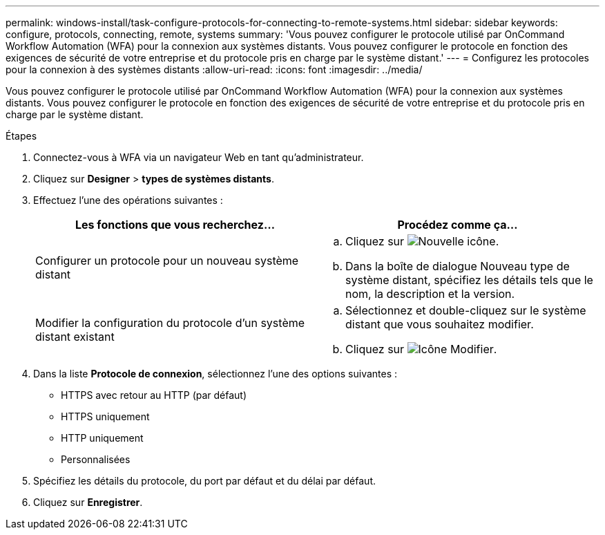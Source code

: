 ---
permalink: windows-install/task-configure-protocols-for-connecting-to-remote-systems.html 
sidebar: sidebar 
keywords: configure, protocols, connecting, remote, systems 
summary: 'Vous pouvez configurer le protocole utilisé par OnCommand Workflow Automation (WFA) pour la connexion aux systèmes distants. Vous pouvez configurer le protocole en fonction des exigences de sécurité de votre entreprise et du protocole pris en charge par le système distant.' 
---
= Configurez les protocoles pour la connexion à des systèmes distants
:allow-uri-read: 
:icons: font
:imagesdir: ../media/


[role="lead"]
Vous pouvez configurer le protocole utilisé par OnCommand Workflow Automation (WFA) pour la connexion aux systèmes distants. Vous pouvez configurer le protocole en fonction des exigences de sécurité de votre entreprise et du protocole pris en charge par le système distant.

.Étapes
. Connectez-vous à WFA via un navigateur Web en tant qu'administrateur.
. Cliquez sur *Designer* > *types de systèmes distants*.
. Effectuez l'une des opérations suivantes :
+
[cols="2*"]
|===
| Les fonctions que vous recherchez... | Procédez comme ça... 


 a| 
Configurer un protocole pour un nouveau système distant
 a| 
.. Cliquez sur image:../media/new_wfa_icon.gif["Nouvelle icône"].
.. Dans la boîte de dialogue Nouveau type de système distant, spécifiez les détails tels que le nom, la description et la version.




 a| 
Modifier la configuration du protocole d'un système distant existant
 a| 
.. Sélectionnez et double-cliquez sur le système distant que vous souhaitez modifier.
.. Cliquez sur image:../media/edit_wfa_icon.gif["Icône Modifier"].


|===
. Dans la liste *Protocole de connexion*, sélectionnez l'une des options suivantes :
+
** HTTPS avec retour au HTTP (par défaut)
** HTTPS uniquement
** HTTP uniquement
** Personnalisées


. Spécifiez les détails du protocole, du port par défaut et du délai par défaut.
. Cliquez sur *Enregistrer*.

